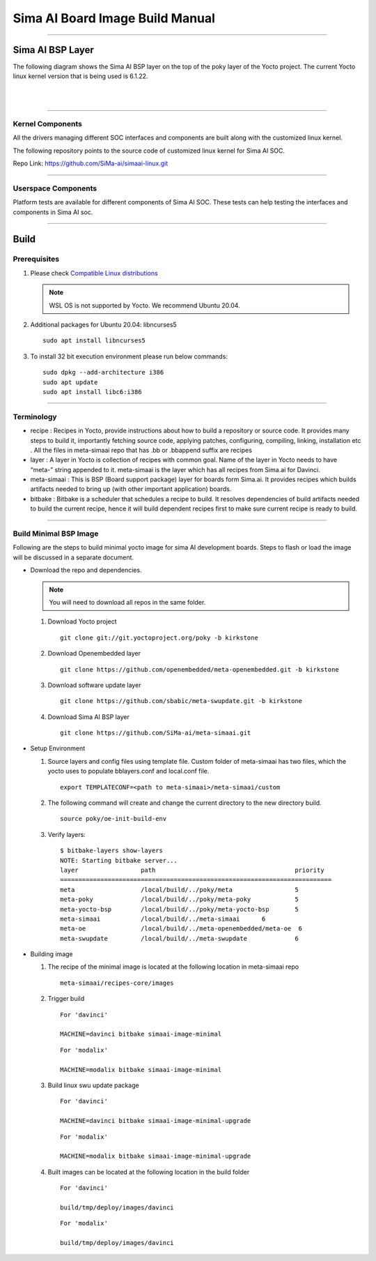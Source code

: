 .. SPDX-License-Identifier: CC-BY-SA-2.0-UK

**********************************
Sima AI Board Image Build Manual
**********************************

=====================

Sima AI BSP Layer
=====================

The following diagram shows the Sima AI BSP layer on the top of the poky layer of the Yocto project.
The current Yocto linux kernel version that is being used is 6.1.22.

|

.. image:: images/Sima_BSP.png
     :width: 500
     :height: 500     
     :alt: Sima AI BSP layer
     :align: center

|

------------------

Kernel Components
------------------

All the drivers managing different SOC interfaces and components are built along with the customized linux kernel.

The following repository points to the source code of customized linux kernel for Sima AI SOC.

Repo Link: https://github.com/SiMa-ai/simaai-linux.git

----------------------

Userspace Components
----------------------

Platform tests are available for different components of Sima AI SOC. These tests can help testing the interfaces and components in Sima AI soc. 

======

Build
======

Prerequisites
--------------

#. Please check `Compatible Linux distributions <https://docs.yoctoproject.org/ref-manual/system-requirements.html?highlight=system+packages#supported-linux-distributions>`_
   
   .. note::
      WSL OS is not supported by Yocto. We recommend Ubuntu 20.04.
#. Additional packages for Ubuntu 20.04: libncurses5
   ::
   
      sudo apt install libncurses5
       
#. To install 32 bit execution environment please run below commands::

     sudo dpkg --add-architecture i386
     sudo apt update
     sudo apt install libc6:i386

------------

Terminology
------------
- recipe : Recipes in Yocto, provide instructions about how to build a repository or source code. It provides many steps to build it, importantly fetching source code, applying patches, configuring, compiling, linking,  installation etc . All the files in meta-simaai repo that has .bb or .bbappend suffix are recipes

- layer : A layer in Yocto is collection of recipes with common goal. Name of the layer in Yocto needs to have “meta-” string appended to it. meta-simaai is the layer which has all recipes from Sima.ai for Davinci.

- meta-simaai : This is BSP (Board support package) layer for boards form Sima.ai. It provides recipes which builds artifacts needed to bring up (with other important application) boards.

- bitbake : Bitbake is a scheduler that schedules a recipe to build. It resolves dependencies of build artifacts needed to build the current recipe, hence it will build dependent recipes first to make sure current recipe is ready to build.

-----------------------

Build Minimal BSP Image
-----------------------

Following are the steps to build minimal yocto image for sima AI development
boards. Steps to flash or load the image will be discussed in a separate document.

- Download the repo and dependencies. 

  .. note::
      You will need to download all repos in the same folder.

  #. Download Yocto project
     ::

       git clone git://git.yoctoproject.org/poky -b kirkstone

  #. Download Openembedded layer
     ::
     
       git clone https://github.com/openembedded/meta-openembedded.git -b kirkstone

  #. Download software update layer
     ::
          
       git clone https://github.com/sbabic/meta-swupdate.git -b kirkstone

  #. Download Sima AI BSP layer
     ::

       git clone https://github.com/SiMa-ai/meta-simaai.git

- Setup Environment 

  #. Source layers and config files using template file. Custom folder of meta-simaai has two files, which the yocto uses to populate bblayers.conf and local.conf file.
     ::

          export TEMPLATECONF=<path to meta-simaai>/meta-simaai/custom
 
  #. The following command will create and change the current directory to the new directory build.
     ::

          source poky/oe-init-build-env
 
  #. Verify layers:: 

          $ bitbake-layers show-layers
          NOTE: Starting bitbake server...
          layer                 path                                      priority
          ==========================================================================
          meta                  /local/build/../poky/meta                 5
          meta-poky             /local/build/../poky/meta-poky            5
          meta-yocto-bsp        /local/build/../poky/meta-yocto-bsp       5
          meta-simaai           /local/build/../meta-simaai      6
          meta-oe               /local/build/../meta-openembedded/meta-oe  6
          meta-swupdate         /local/build/../meta-swupdate             6

- Building image 
  
  #. The recipe of the minimal image is located at the following location in meta-simaai repo
     ::

        meta-simaai/recipes-core/images

  #. Trigger build
     ::

        For 'davinci'

        MACHINE=davinci bitbake simaai-image-minimal
     ::

        For 'modalix'

        MACHINE=modalix bitbake simaai-image-minimal

  #. Build linux swu update package
     ::

        For 'davinci'

        MACHINE=davinci bitbake simaai-image-minimal-upgrade
     ::

        For 'modalix'

        MACHINE=modalix bitbake simaai-image-minimal-upgrade

  #. Built images can be located at the following location in the build folder
     ::

        For 'davinci'

        build/tmp/deploy/images/davinci
     ::

        For 'modalix'

        build/tmp/deploy/images/davinci
